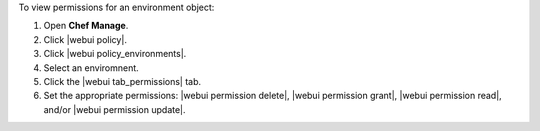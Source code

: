 .. This is an included how-to. 


To view permissions for an environment object:

#. Open **Chef Manage**.
#. Click |webui policy|.
#. Click |webui policy_environments|.
#. Select an enviromnent.
#. Click the |webui tab_permissions| tab.
#. Set the appropriate permissions: |webui permission delete|, |webui permission grant|, |webui permission read|, and/or |webui permission update|.